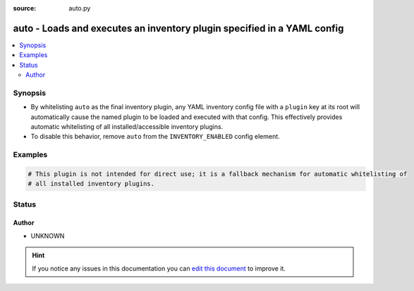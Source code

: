 :source: auto.py


.. _auto_inventory:


auto - Loads and executes an inventory plugin specified in a YAML config
++++++++++++++++++++++++++++++++++++++++++++++++++++++++++++++++++++++++


.. contents::
   :local:
   :depth: 2


Synopsis
--------
- By whitelisting ``auto`` as the final inventory plugin, any YAML inventory config file with a ``plugin`` key at its root will automatically cause the named plugin to be loaded and executed with that config. This effectively provides automatic whitelisting of all installed/accessible inventory plugins.
- To disable this behavior, remove ``auto`` from the ``INVENTORY_ENABLED`` config element.






Examples
--------

.. code-block:: yaml+jinja

    
    # This plugin is not intended for direct use; it is a fallback mechanism for automatic whitelisting of
    # all installed inventory plugins.





Status
------




Author
~~~~~~

- UNKNOWN


.. hint::
    If you notice any issues in this documentation you can `edit this document <https://github.com/ansible/ansible/edit/devel/lib/ansible/plugins/inventory/auto.py>`_ to improve it.
